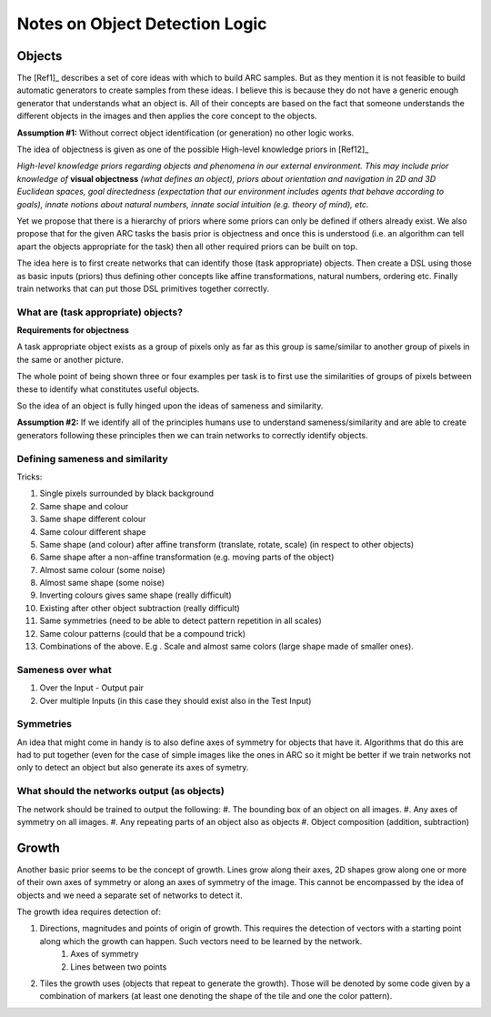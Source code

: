
Notes on Object Detection Logic
===============================

Objects
-------

The [Ref1]_ describes a set of core ideas with which to build ARC samples.
But as they mention it is not feasible to build automatic generators to create samples
from these ideas. I believe this is because they do not have a generic enough generator
that understands what an object is. All of their concepts are based on the fact that
someone understands the different objects in the images and then applies the core concept
to the objects.

**Assumption #1:**
Without correct object identification (or generation) no other logic works.

The idea of objectness is given as one of the possible High-level knowledge priors in [Ref12]_

*High-level knowledge priors regarding objects and phenomena in our external environment.
This may include prior knowledge of* :strong:`visual objectness` *(what defines an object),
priors about orientation and navigation in 2D and 3D Euclidean spaces, goal directedness
(expectation that our environment includes agents that behave according to goals), innate
notions about natural numbers, innate social intuition (e.g. theory of mind), etc.*

Yet we propose that there is a hierarchy of priors where some priors can only be defined if
others already exist. We also propose that for the given ARC tasks the basis prior is
objectness and once this is understood (i.e. an algorithm can tell apart the objects appropriate
for the task) then all other required priors can be built on top.

The idea here is to first create networks that can identify those (task appropriate) objects.
Then create a DSL using those as basic inputs (priors) thus defining other concepts like affine
transformations, natural numbers, ordering etc. Finally train networks that can put those DSL
primitives together correctly.

What are (task appropriate) objects?
^^^^^^^^^^^^^^^^^^^^^^^^^^^^^^^^^^^^
**Requirements for objectness**

A task appropriate object exists as a group of pixels only as far as this group is same/similar to another group of pixels in the same or another picture.


The whole point of being shown three or four examples per task is to first use the similarities
of groups of pixels between these to identify what constitutes useful objects.

So the idea of an object is fully hinged upon the ideas of sameness and similarity.

**Assumption #2:**
If we identify all of the principles humans use to understand sameness/similarity and are
able to create generators following these principles then we can train networks to correctly
identify objects.


Defining sameness and similarity
^^^^^^^^^^^^^^^^^^^^^^^^^^^^^^^^^^
Tricks:

#. Single pixels surrounded by black background
#. Same shape and colour
#. Same shape different colour
#. Same colour different shape
#. Same shape (and colour) after affine transform (translate, rotate, scale) (in respect to other objects)
#. Same shape after a non-affine transformation (e.g. moving parts of the object)
#. Almost same colour (some noise)
#. Almost same shape (some noise)
#. Inverting colours gives same shape (really difficult)
#. Existing after other object subtraction (really difficult)
#. Same symmetries (need to be able to detect pattern repetition in all scales)
#. Same colour patterns (could that be a compound trick)
#. Combinations of the above. E.g . Scale and almost same colors (large shape made of smaller ones).

Sameness over what
^^^^^^^^^^^^^^^^^^
#. Over the Input - Output pair
#. Over multiple Inputs (in this case they should exist also in the Test Input)

Symmetries
^^^^^^^^^^^^
An idea that might come in handy is to also define axes of symmetry for objects that have it. Algorithms
that do this are had to put together (even for the case of simple images like the ones in ARC
so it might be better if we train networks not only to detect an object but also generate its axes of symetry.


What should the networks output (as objects)
^^^^^^^^^^^^^^^^^^^^^^^^^^^^^^^^^^^^^^^^^^^^
The network should be trained to output the following:
#. The bounding box of an object on all images.
#. Any axes of symmetry on all images.
#. Any repeating parts of an object also as objects
#. Object composition (addition, subtraction)



Growth
------

Another basic prior seems to be the concept of growth. Lines grow along their axes, 2D shapes
grow along one or more of their own axes of symmetry or along an axes of symmetry of the image.
This cannot be encompassed by the idea of objects and we need a separate set of networks to detect it.

The growth idea requires detection of:

#. Directions, magnitudes and points of origin of growth. This requires the detection of vectors with a starting point along which the growth can happen. Such vectors need to be learned by the network.
    #. Axes of symmetry
    #. Lines between two points
#. Tiles the growth uses (objects that repeat to generate the growth). Those will be denoted by some code given by a combination of markers (at least one denoting the shape of the tile and one the color pattern).
